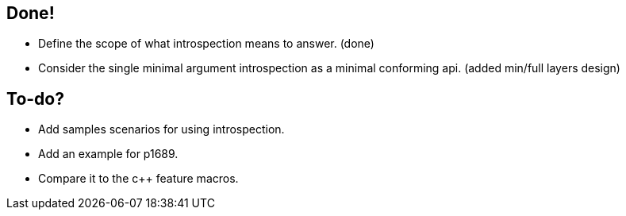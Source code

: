 == Done!

* Define the scope of what introspection means to answer. (done)
* Consider the single minimal argument introspection as a minimal conforming api. (added min/full layers design)

== To-do?

* Add samples scenarios for using introspection.
* Add an example for p1689.
* Compare it to the c++ feature macros.

